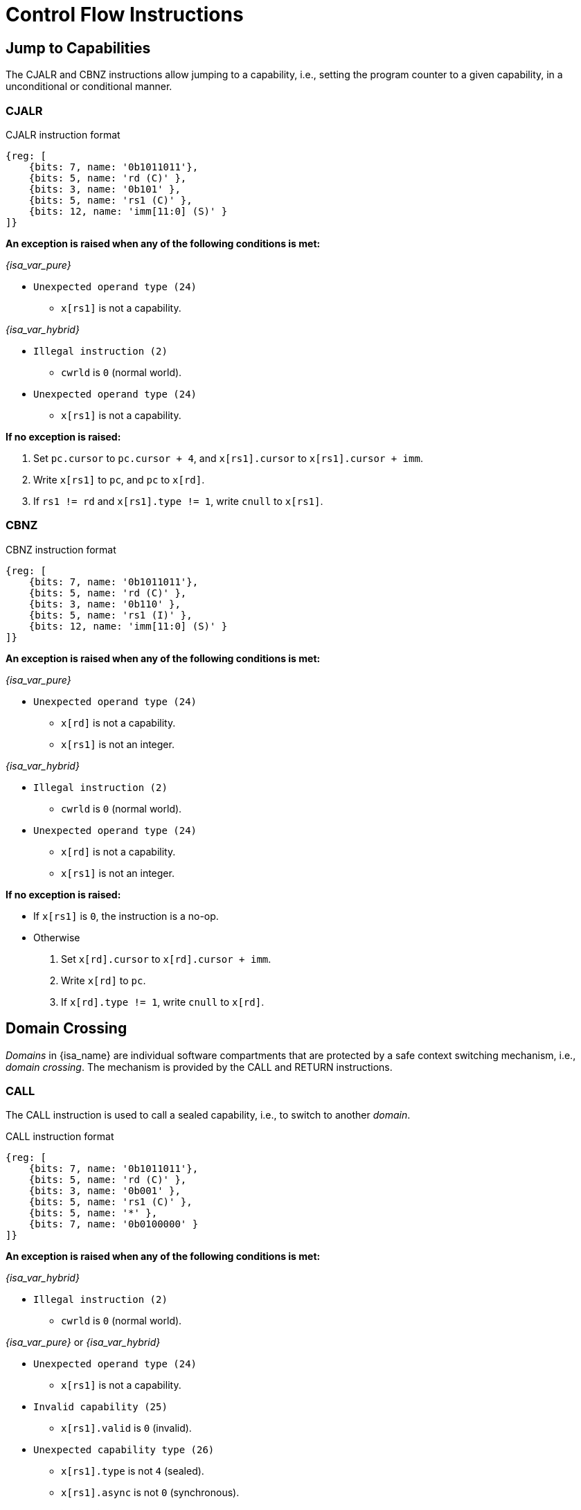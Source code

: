 :reproducible:

= Control Flow Instructions

== Jump to Capabilities

The CJALR and CBNZ instructions allow jumping to a capability,
i.e., setting the program counter to a given capability,
in a unconditional or conditional manner.

[#jmp-cap]
=== CJALR

.CJALR instruction format
[wavedrom,,svg]
....
{reg: [
    {bits: 7, name: '0b1011011'},
    {bits: 5, name: 'rd (C)' },
    {bits: 3, name: '0b101' },
    {bits: 5, name: 'rs1 (C)' },
    {bits: 12, name: 'imm[11:0] (S)' }
]}
....

*An exception is raised when any of the following conditions is met:*

****
_{isa_var_pure}_

* `Unexpected operand type (24)`
- `x[rs1]` is not a capability.

_{isa_var_hybrid}_

* `Illegal instruction (2)`
- `cwrld` is `0` (normal world).
* `Unexpected operand type (24)`
- `x[rs1]` is not a capability.
****

*If no exception is raised:*

====
. Set `pc.cursor` to `pc.cursor + 4`, and `x[rs1].cursor` to `x[rs1].cursor + imm`.
. Write `x[rs1]` to `pc`, and `pc` to `x[rd]`.
. If `rs1 != rd` and `x[rs1].type != 1`, write `cnull` to `x[rs1]`.
====

[#branch-cap]
=== CBNZ

.CBNZ instruction format
[wavedrom,,svg]
....
{reg: [
    {bits: 7, name: '0b1011011'},
    {bits: 5, name: 'rd (C)' },
    {bits: 3, name: '0b110' },
    {bits: 5, name: 'rs1 (I)' },
    {bits: 12, name: 'imm[11:0] (S)' }
]}
....

*An exception is raised when any of the following conditions is met:*

****
_{isa_var_pure}_

* `Unexpected operand type (24)`
- `x[rd]` is not a capability.
- `x[rs1]` is not an integer.

_{isa_var_hybrid}_

* `Illegal instruction (2)`
- `cwrld` is `0` (normal world).
* `Unexpected operand type (24)`
- `x[rd]` is not a capability.
- `x[rs1]` is not an integer.
****


*If no exception is raised:*

====
* If `x[rs1]` is `0`, the instruction is a no-op.
* Otherwise
. Set `x[rd].cursor` to `x[rd].cursor + imm`.
. Write `x[rd]` to `pc`.
. If `x[rd].type != 1`, write `cnull` to `x[rd]`.
====

[#domain-cross]
== Domain Crossing

_Domains_ in {isa_name} are individual software compartments that
are protected by a safe context switching mechanism, i.e., _domain crossing_.
The mechanism is provided by the CALL and RETURN instructions.

=== CALL

The CALL instruction is used to call a sealed capability, i.e., to switch to another _domain_.

.CALL instruction format
[wavedrom,,svg]
....
{reg: [
    {bits: 7, name: '0b1011011'},
    {bits: 5, name: 'rd (C)' },
    {bits: 3, name: '0b001' },
    {bits: 5, name: 'rs1 (C)' },
    {bits: 5, name: '*' },
    {bits: 7, name: '0b0100000' }
]}
....

*An exception is raised when any of the following conditions is met:*

****
_{isa_var_hybrid}_

* `Illegal instruction (2)`
- `cwrld` is `0` (normal world).

_{isa_var_pure}_ or _{isa_var_hybrid}_

* `Unexpected operand type (24)`
- `x[rs1]` is not a capability.
* `Invalid capability (25)`
- `x[rs1].valid` is `0` (invalid).
* `Unexpected capability type (26)`
- `x[rs1].type` is not `4` (sealed).
//FIXME
- `x[rs1].async` is not `0` (synchronous).
****

*If no exception is raised:*

====
. `MOVC cra, rs1`.
. Swap the program counter (`pc`) with the content at the memory location `[cra.base, cra.base + CLENBYTES)`.
. Swap `ceh` with the content at the memory location `[cra.base + CLENBYTES, cra.base + 2 * CLENBYTES)`.
. Swap `csp` with the content at the memory location `[cra.base + 2 * CLENBYTES, cra.base + 3 * CLENBYTES)`.
. Set `cra.type` to `5` (sealed-return), `cra.cursor` to `cra.base`, `cra.reg` to `rd`,
and `cra.async` to `0` (synchronous).
====

=== RETURN

.RETURN instruction format
[wavedrom,,svg]
....
{reg: [
    {bits: 7, name: '0b1011011'},
    {bits: 5, name: '*' },
    {bits: 3, name: '0b001' },
    {bits: 5, name: 'rs1 (C)' },
    {bits: 5, name: 'rs2 (I)' },
    {bits: 7, name: '0b0100001' }
]}
....

*An exception is raised when any of the following conditions is met:*

****
_{isa_var_hybrid}_

* `Illegal instruction (2)`
- `cwrld` is `0` (normal world).

_{isa_var_pure}_ or _{isa_var_hybrid}_

* `Unexpected operand type (24)`
- `rs1 != 0` and `x[rs1]` is not a capability.
- `x[rs2]` is not an integer.
* `Invalid capability (25)`
- `rs1 != 0` and `x[rs1].valid` is `0` (invalid).
* `Unexpected capability type (26)`
- `rs1 != 0` and `x[rs1].type` is not `5` (sealed-return).
****

*If no exception is raised:*

*If `rs1 = 0`:*

====
. Set `pc.cursor` to `x[rs2]`.
. Write `epc` to `pc`, and `pc` to `ceh`.
. If `epc.type != 1`, write `cnull` to `epc`.
====

*Otherwise:*

*When `x[rs1].async = 0` (synchronous):*

====
. Write `x[rs1]` to `cap` and `cnull` to `x[rs1]`.
// Use swap here in case rs2 is the register sp
. Set `pc.cursor` to `x[rs2]`, and swap the program counter (`pc`) with
the content at the memory location `[cap.base, cap.base + CLENBYTES)`.
. Swap `ceh` with the content at the memory location `[cap.base + CLENBYTES, cap.base + 2 * CLENBYTES)`.
. Swap `csp` with the content at the memory location `[cap.base + 2 * CLENBYTES, cap.base + 3 * CLENBYTES)`.
. Write `cap` to `x[cap.reg]` and set `x[cap.reg].type` to `4` (sealed).
====

*When `x[rs1].async = 1` (upon exception):*

====
. Set `pc.cursor` to `x[rs2]`, and swap the program counter (`pc`) with
the content at the memory location `[x[rs1].base, x[rs1].base + CLENBYTES)`.
// ceh is going to be overwritten, no need for a swap
. Store `ceh` to the memory location `[x[rs1].base + CLENBYTES, x[rs1].base + 2 * CLENBYTES)`.
. Set `x[rs1].type` to `4` (sealed), `x[rs1].async` to `0` (synchronous).
. Write the resulting `x[rs1]` to `ceh`, and `cnull` to `x[rs1]`.
. For `i = 1, 2, ..., 31`, swap `x[i]` with the content at the memory location
`[ceh.base + (i + 1) * CLENBYTES, ceh.base + (i + 2) * CLENBYTES)`.
====

*When `x[rs1].async = 2` (upon interrupt):*

====
. Set `pc.cursor` to `x[rs2]`, and swap the program counter (`pc`) with
the content at the memory location `[x[rs1].base, x[rs1].base + CLENBYTES)`.
. Swap `ceh` with the content at the memory location
`[x[rs1].base + CLENBYTES, x[rs1].base + 2 * CLENBYTES)`.
. Set `x[rs1].type` to `4` (sealed), `x[rs1].async` to `0` (synchronous).
. Write the resulting `x[rs1]` to `cih`, and `cnull` to `x[rs1]`.
. For `i = 1, 2, ..., 31`, swap `x[i]` with the content at the memory location
`[cih.base + (i + 1) * CLENBYTES, cih.base + (i + 2) * CLENBYTES)`.
====

== A World Switching Extension for _{isa_var_hybrid}_

In _{isa_var_hybrid}_, a pair of extra instructions, i.e., CAPENTER and CAPEXIT,
is added to support switching between the _secure world_ and the _normal world_.

[#world-enter]
=== CAPENTER

The CAPENTER instruction causes an entry into the secure world from the normal world.
And it is only available in the normal world.

.CAPENTER instruction format
[wavedrom,,svg]
....
{reg: [
    {bits: 7, name: '0b1011011'},
    {bits: 5, name: 'rd (I)' },
    {bits: 3, name: '0b001' },
    {bits: 5, name: 'rs1 (C)' },
    {bits: 5, name: '*' },
    {bits: 7, name: '0b0100010' }
]}
....

*An exception is raised when any of the following conditions is met:*

****
* `Illegal instruction (0)`
- `cwrld` is `1` (secure world).
* `Unexpected operand type (24)`
- `x[rs1]` is not a capability.
* `Invalid capability (25)`
- `x[rs1].valid` is `0` (invalid).
* `Unexpected capability type (26)`
- `x[rs1].type` is not `4` (sealed).
****

*If no exception is raised:*

*When `x[rs1].async = 0` (synchronous):*

====
. `MOVC cra, rs1`.
. Write `pc` and `sp` to `normal_pc` and `normal_sp` respectively.
// Ideally, we should check whether the memory content is a linear capability before zeroing it.
// However, the cost of doing so is too high.
// Instead, we zero the memory content unconditionally.
. Write `cnull` to `pc`, `csp` and `ceh`.
. Swap the program counter (`pc`) with the content at the memory location `[cra.base, cra.base + CLENBYTES)`.
. Swap `ceh` with the content at the memory location `[cra.base + CLENBYTES, cra.base + 2 * CLENBYTES)`.
. Swap `csp` with the content at the memory location `[cra.base + 2 * CLENBYTES, cra.base + 3 * CLENBYTES)`.
. Set `cra.type` to `6` (exit), `cra.cursor` to `cra.base`.
. Write `rs1` to `switch_reg`, `rd` to `exit_reg`.
. Set `cwrld` to `1` (secure world).
====

*When `x[rs1].async` is `1` (upon exception) or `2` (upon interrupt):*

====
. Write `x[rs1]` to `switch_cap`, and `cnull` to `x[rs1]`.
. Write `pc` and `sp` to `normal_pc` and `normal_sp` respectively.
. Write `cnull` to `pc` and `ceh`.
. Swap the program counter (`pc`) with the content at the memory location `[cra.base, cra.base + CLENBYTES)`.
. Swap `ceh` with the content at the memory location `[cra.base + CLENBYTES, cra.base + 2 * CLENBYTES)`.
. For `i = 1, 2, ..., 31`, write `zero` to `x[i]`, and then
swap `x[i]` with the content at the memory location
`[switch_cap.base + (i + 1) * CLENBYTES, switch_cap.base + (i + 2) * CLENBYTES)`.
// Keep the type of switch_cap unchanged (i.e., sealed) for compatibility.
. Set `switch_cap.async` to `0` (synchronous).
. Write `rs1` to `switch_reg`, `rd` to `exit_reg`.
. Set `cwrld` to `1` (secure world).
====

.*Note: the purpose of the `rd` operand*
[%collapsible]
====
****
The `rd` register will be set to a value indicating the cause of exit when
the CPU core exits from the secure world synchronously or asynchronously.
****
====

[#world-exit]
=== CAPEXIT

The CAPEXIT instruction causes an exit from the secure world into the normal world.
It is only available in the secure world and can only be used with an exit capability.

.CAPEXIT instruction format
[wavedrom,,svg]
....
{reg: [
    {bits: 7, name: '0b1011011'},
    {bits: 5, name: '*' },
    {bits: 3, name: '0b001' },
    {bits: 5, name: 'rs1 (C)' },
    {bits: 5, name: 'rs2 (I)' },
    {bits: 7, name: '0b0100011' }
]}
....

*An exception is raised when any of the following conditions is met:*

****
* `Illegal instruction (2)`
- `cwrld` is `0` (normal world).
* `Unexpected operand type (24)`
- `x[rs1]` is not a capability.
- `x[rs2]` is not an integer.
* `Invalid capability (25)`
- `x[rs1].valid` is `0` (invalid).
* `Unexpected capability type (26)`
- `x[rs1].type` is not `6` (exit).
****

*If no exception is raised:*

====
. Write `x[rs1]` to `cap`, and `cnull` to `x[rs1]`.
. Set `pc.cursor` to `x[rs2]`, and write `pc`, `ceh`, and `csp`
to the memory location `[cap.base, cap.base + CLENBYTES)`,
`[cap.base + CLENBYTES, cap.base + 2 * CLENBYTES)`, and
`[cap.base + 2 * CLENBYTES, cap.base + 3 * CLENBYTES)` respectively.
. Write the content of `normal_pc` and `normal_sp` to `pc` and `sp` respectively.
. Write `cnull` to `ceh`.
. Set `cap.type` to `4` (sealed), `cap.async`
to `0` (synchronous), and write the resulting `cap` to `x[switch_reg]`.
. Set `x[exit_reg]` to `0` (normal exit).
. Set `cwrld` to `0` (normal world).
====
